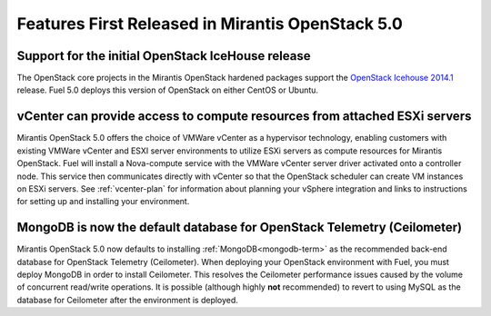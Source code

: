 Features First Released in Mirantis OpenStack 5.0
=================================================

Support for the initial OpenStack IceHouse release
-----------------------------------------------------

The OpenStack core projects in the Mirantis OpenStack hardened packages
support the
`OpenStack Icehouse 2014.1 <https://wiki.openstack.org/wiki/ReleaseNotes/Icehouse#OpenStack_2014.1_.28Icehouse.29_Release_Notes>`_ release.
Fuel 5.0 deploys this version of OpenStack on either CentOS or Ubuntu.

vCenter can provide access to compute resources from attached ESXi servers
--------------------------------------------------------------------------

Mirantis OpenStack 5.0 offers the choice of VMWare vCenter
as a hypervisor technology,
enabling customers with existing VMWare vCenter
and ESXI server environments
to utilize ESXi servers as compute resources for Mirantis OpenStack.
Fuel will install a Nova-compute service
with the VMWare vCenter server driver activated onto a controller node.
This service then communicates directly with vCenter
so that the OpenStack scheduler can create
VM instances on ESXi servers.
See :ref:`vcenter-plan`
for information about planning your vSphere integration
and links to instructions for setting up and installing your environment.

MongoDB is now the default database for OpenStack Telemetry (Ceilometer)
------------------------------------------------------------------------

Mirantis OpenStack 5.0 now defaults to installing :ref:`MongoDB<mongodb-term>`
as the recommended back-end database
for OpenStack Telemetry (Ceilometer).
When deploying your OpenStack environment with Fuel,
you must deploy MongoDB in order to install Ceilometer.
This resolves the Ceilometer performance issues caused
by the volume of concurrent read/write operations.
It is possible (although highly **not** recommended)
to revert to using MySQL as the database for Ceilometer
after the environment is deployed.
